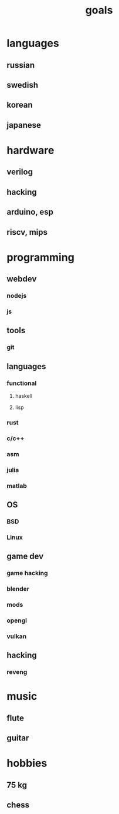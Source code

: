 :PROPERTIES:
:ID:       fc18658a-722e-4b12-b549-e294ce681979
:END:
#+title: goals

* languages
:PROPERTIES:
:ID:       f143f7b2-638b-477f-a2c9-973322664e79
:END:

** russian
:PROPERTIES:
:ID:       f41275d3-6c0f-4621-889f-642d0bb12e9f
:END:
** swedish
:PROPERTIES:
:ID:       f430bcc2-8da1-442e-b9d7-72541ec0afb2
:END:
** korean
:PROPERTIES:
:ID:       5635006b-bf96-4000-b963-13ba2b396e11
:END:
** japanese
:PROPERTIES:
:ID:       5b0813e2-574b-4e05-b3af-5cb9ef70ed43
:END:

* hardware
:PROPERTIES:
:ID:       3b52b111-5a78-46bd-94dd-9331b3044d4a
:END:

** verilog
:PROPERTIES:
:ID:       225b5a54-1623-4d56-ae23-430e6af8238e
:END:
** hacking
:PROPERTIES:
:ID:       5c03a49b-c5e8-4e0f-8b42-3e9eec6fcf8b
:END:
** arduino, esp
:PROPERTIES:
:ID:       b50f4284-7a65-41cb-851a-2bafe441926c
:END:
** riscv, mips
:PROPERTIES:
:ID:       70341a1d-fb45-43c0-998b-816c3b80ac97
:END:

* programming
:PROPERTIES:
:ID:       17b1f520-71f6-490f-b15e-b1fe53f97f01
:END:

** webdev
:PROPERTIES:
:ID:       4f59ab37-1edc-4d5d-855a-bcdd59aefa80
:END:
*** nodejs
:PROPERTIES:
:ID:       04ec53ec-8eeb-4851-9f8d-60b6fa7b7f0a
:END:
*** js
:PROPERTIES:
:ID:       55df1b8b-6913-44e7-8b3e-24c0183f1b51
:END:

** tools
:PROPERTIES:
:ID:       de2ca2ba-3d16-492a-ab36-ab3f4f4ac185
:END:
*** git
:PROPERTIES:
:ID:       2ba8877d-e6b6-4fab-8276-247d5596c579
:END:

** languages
:PROPERTIES:
:ID:       dfe16d73-2dc8-4c0d-b176-78d9997bfb47
:END:

*** functional
:PROPERTIES:
:ID:       9ee614a8-5187-434c-951f-d8aca35ea4bb
:END:
**** haskell
:PROPERTIES:
:ID:       1bdaed09-a27d-49b2-8343-1460510d358d
:END:
**** lisp
:PROPERTIES:
:ID:       dc043faf-85c6-45ec-a34c-b71724c61fb4
:END:

*** rust
:PROPERTIES:
:ID:       f345359b-8a32-4ad0-80fc-a34bd8972315
:END:
*** c/c++
:PROPERTIES:
:ID:       f5e1bc46-afb6-4488-92ec-4dbca89ffa26
:END:
*** asm
:PROPERTIES:
:ID:       d2f8385b-4acc-405f-a0c0-6ceb52c39e1b
:END:
*** julia
:PROPERTIES:
:ID:       843dd97d-e22d-40c3-a3b1-3a10ee23f6a9
:END:
*** matlab
:PROPERTIES:
:ID:       30b556ef-1681-4204-b3bd-a5565438b9f4
:END:

** OS
:PROPERTIES:
:ID:       6283e788-02d8-4cbf-8bc2-66be1e16321c
:END:
*** BSD
:PROPERTIES:
:ID:       b3a46910-1e78-41c5-807e-b55a27a9327b
:END:
*** Linux
:PROPERTIES:
:ID:       a34082d5-b5a2-4a4a-8d89-9208b5b1d796
:END:

** game dev
:PROPERTIES:
:ID:       2ab4a933-8569-4f26-95f7-d56b7c364590
:END:
*** game hacking
:PROPERTIES:
:ID:       dd6ef9d8-492e-46f0-8de4-14ca33007786
:END:
*** blender
:PROPERTIES:
:ID:       2885d521-be2b-4cce-bad8-5e9b0ebb3b18
:END:
*** mods
:PROPERTIES:
:ID:       8407e56f-4141-4bd0-8862-dba499cbe251
:END:
*** opengl
:PROPERTIES:
:ID:       0a0684ca-7a1e-45ff-81e3-1631c64515c2
:END:
*** vulkan
:PROPERTIES:
:ID:       d8d71c35-c8d3-4ec2-8b51-281700c9209b
:END:

** hacking
:PROPERTIES:
:ID:       59358f2b-4e31-4fe4-ba29-df83a6351dde
:END:
*** reveng
:PROPERTIES:
:ID:       f02d6a0e-9f99-4ea8-8645-e7351f659aff
:END:

* music
:PROPERTIES:
:ID:       4d2dd0bb-b161-4158-9326-33bcb83e2767
:END:

** flute
:PROPERTIES:
:ID:       1856fabe-82ed-4fad-94f3-4d53c525aaeb
:END:
** guitar
:PROPERTIES:
:ID:       0463c9e7-a4d1-4ccd-a800-31314666ae56
:END:

* hobbies
:PROPERTIES:
:ID:       0127ebc2-324c-4497-82a7-295357d6dccb
:END:

** 75 kg
:PROPERTIES:
:ID:       bc767b1c-b46e-468d-91dd-f27f64363296
:END:
** chess
:PROPERTIES:
:ID:       c0c35ec2-b646-4e78-a4c0-f2c623134df4
:END:
